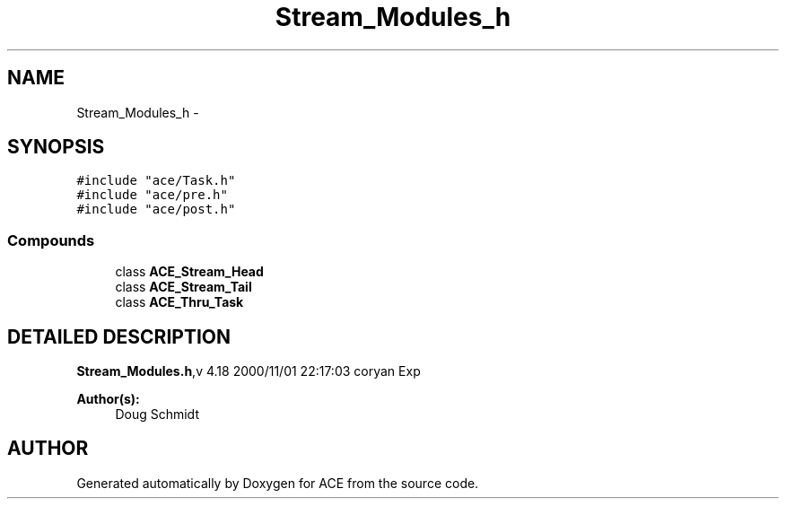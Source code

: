 .TH Stream_Modules_h 3 "5 Oct 2001" "ACE" \" -*- nroff -*-
.ad l
.nh
.SH NAME
Stream_Modules_h \- 
.SH SYNOPSIS
.br
.PP
\fC#include "ace/Task.h"\fR
.br
\fC#include "ace/pre.h"\fR
.br
\fC#include "ace/post.h"\fR
.br

.SS Compounds

.in +1c
.ti -1c
.RI "class \fBACE_Stream_Head\fR"
.br
.ti -1c
.RI "class \fBACE_Stream_Tail\fR"
.br
.ti -1c
.RI "class \fBACE_Thru_Task\fR"
.br
.in -1c
.SH DETAILED DESCRIPTION
.PP 
.PP
\fBStream_Modules.h\fR,v 4.18 2000/11/01 22:17:03 coryan Exp
.PP
\fBAuthor(s): \fR
.in +1c
 Doug Schmidt
.PP
.SH AUTHOR
.PP 
Generated automatically by Doxygen for ACE from the source code.